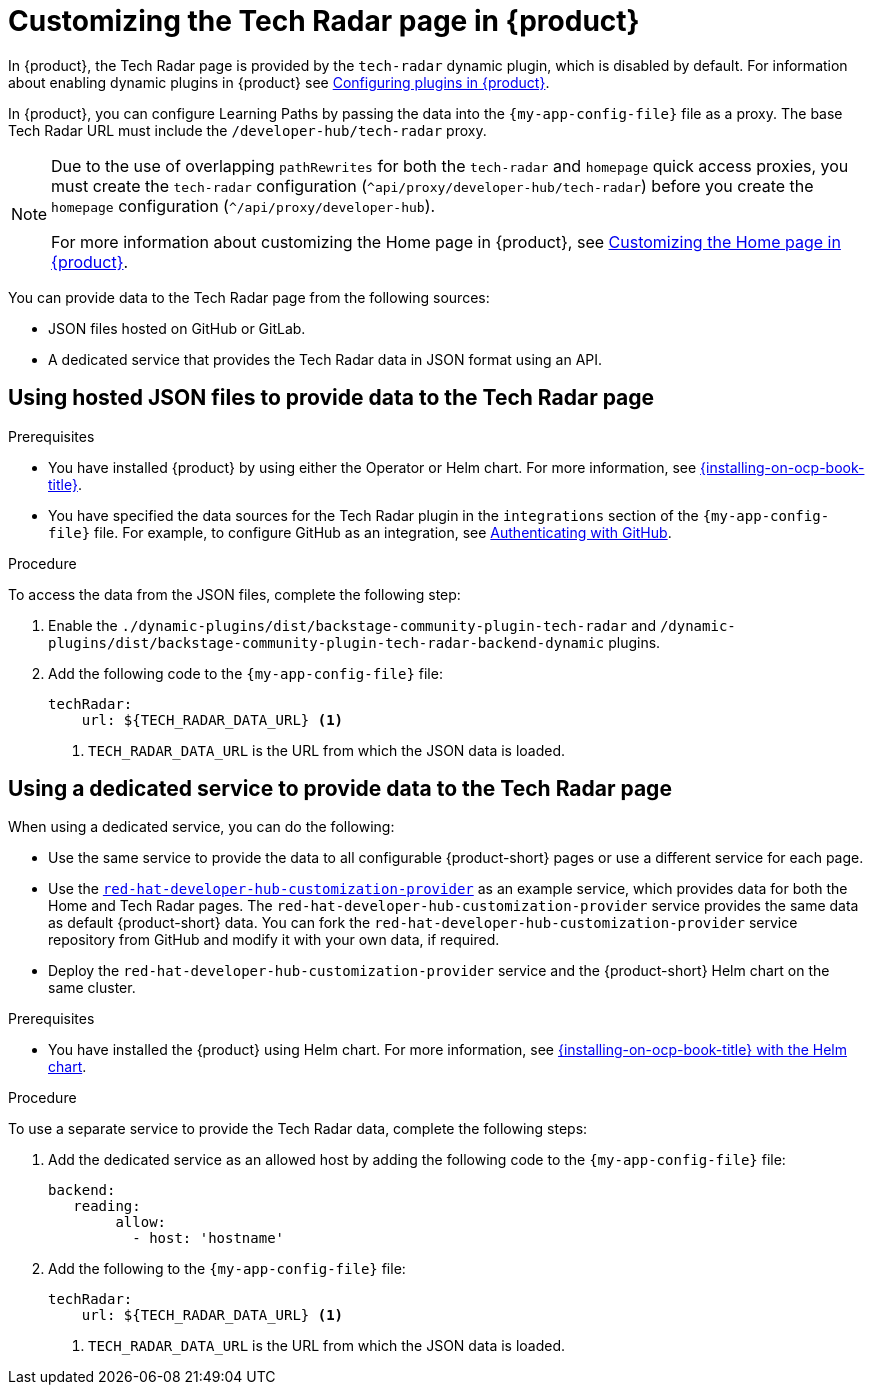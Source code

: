 [id='proc-customize-rhdh-tech-radar-page_{context}']
= Customizing the Tech Radar page in {product}

In {product}, the Tech Radar page is provided by the `tech-radar` dynamic plugin, which is disabled by default. For information about enabling dynamic plugins in {product} see link:{LinkPluginsGuide}[Configuring plugins in {product}].

In {product}, you can configure Learning Paths by passing the data into the `{my-app-config-file}` file as a proxy. The base Tech Radar URL must include the `/developer-hub/tech-radar` proxy.

[NOTE]
====
Due to the use of overlapping `pathRewrites` for both the `tech-radar` and `homepage` quick access proxies, you must create the `tech-radar` configuration (`^api/proxy/developer-hub/tech-radar`) before you create the `homepage` configuration (`^/api/proxy/developer-hub`).

For more information about customizing the Home page in {product}, see xref:customizing-the-home-page[Customizing the Home page in {product}].
====

You can provide data to the Tech Radar page from the following sources:

* JSON files hosted on GitHub or GitLab.
* A dedicated service that provides the Tech Radar data in JSON format using an API.

== Using hosted JSON files to provide data to the Tech Radar page

.Prerequisites

* You have installed {product} by using either the Operator or Helm chart. For more information, see link:{installing-on-ocp-book-url}[{installing-on-ocp-book-title}].
* You have specified the data sources for the Tech Radar plugin in the `integrations` section of the `{my-app-config-file}` file. For example, to configure GitHub as an integration, see link:{authentication-book-url}#authenticating-with-github[Authenticating with GitHub].

.Procedure

To access the data from the JSON files, complete the following step:

. Enable the `./dynamic-plugins/dist/backstage-community-plugin-tech-radar` and `/dynamic-plugins/dist/backstage-community-plugin-tech-radar-backend-dynamic` plugins.
. Add the following code to the `{my-app-config-file}` file:
+
[source,yaml]
----
techRadar:        
    url: ${TECH_RADAR_DATA_URL} <1>
----
<1>  `TECH_RADAR_DATA_URL` is the URL from which the JSON data is loaded.

== Using a dedicated service to provide data to the Tech Radar page

When using a dedicated service, you can do the following:

* Use the same service to provide the data to all configurable {product-short} pages or use a different service for each page.
* Use the https://github.com/redhat-developer/red-hat-developer-hub-customization-provider[`red-hat-developer-hub-customization-provider`] as an example service, which provides data for both the Home and Tech Radar pages. The `red-hat-developer-hub-customization-provider` service provides the same data as default {product-short} data. You can fork the `red-hat-developer-hub-customization-provider` service repository from GitHub and modify it with your own data, if required.
* Deploy the `red-hat-developer-hub-customization-provider` service and the {product-short} Helm chart on the same cluster.

.Prerequisites

* You have installed the {product} using Helm chart.
For more information, see xref:{installing-on-ocp-book-url}#assembly-install-rhdh-ocp-helm[{installing-on-ocp-book-title} with the Helm chart].

.Procedure

To use a separate service to provide the Tech Radar data, complete the following steps:

. Add the dedicated service as an allowed host by adding the following code to the `{my-app-config-file}` file:
+
[source,yaml]
----
backend:    
   reading:    
        allow:     
          - host: 'hostname'
----
. Add the following to the `{my-app-config-file}` file:
+
[source,yaml]
----
techRadar:        
    url: ${TECH_RADAR_DATA_URL} <1>
----
<1> `TECH_RADAR_DATA_URL` is the URL from which the JSON data is loaded.